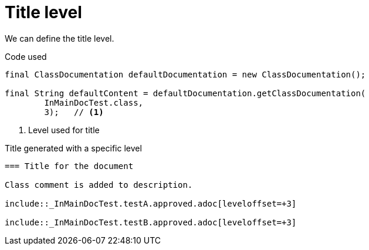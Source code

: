 ifndef::ROOT_PATH[:ROOT_PATH: ../../../..]

[#org_sfvl_doctesting_writer_classdocumentationtest_title_level]
= Title level

We can define the title level.

.Code used
[source,java,indent=0]
----
        final ClassDocumentation defaultDocumentation = new ClassDocumentation();

        final String defaultContent = defaultDocumentation.getClassDocumentation(
                InMainDocTest.class,
                3);   // <1>

----

<1> Level used for title

.Title generated with a specific level
[source,indent=0]
----
=== Title for the document

Class comment is added to description.

\include::_InMainDocTest.testA.approved.adoc[leveloffset=+3]

\include::_InMainDocTest.testB.approved.adoc[leveloffset=+3]
----